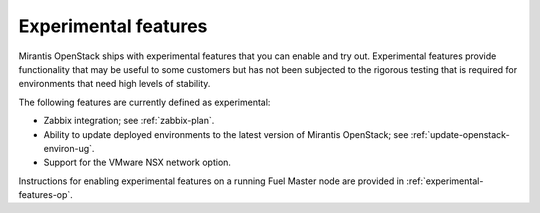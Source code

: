 
.. _experimental-features-term:

Experimental features
---------------------

Mirantis OpenStack ships with experimental features
that you can enable and try out.
Experimental features provide functionality
that may be useful to some customers
but has not been subjected to the rigorous testing
that is required for environments
that need high levels of stability.

The following features are currently defined as experimental:

- Zabbix integration; see :ref:`zabbix-plan`.
- Ability to update deployed environments
  to the latest version of Mirantis OpenStack;
  see :ref:`update-openstack-environ-ug`.
- Support for the VMware NSX network option.

Instructions for enabling experimental features
on a running Fuel Master node are provided in
:ref:`experimental-features-op`.


